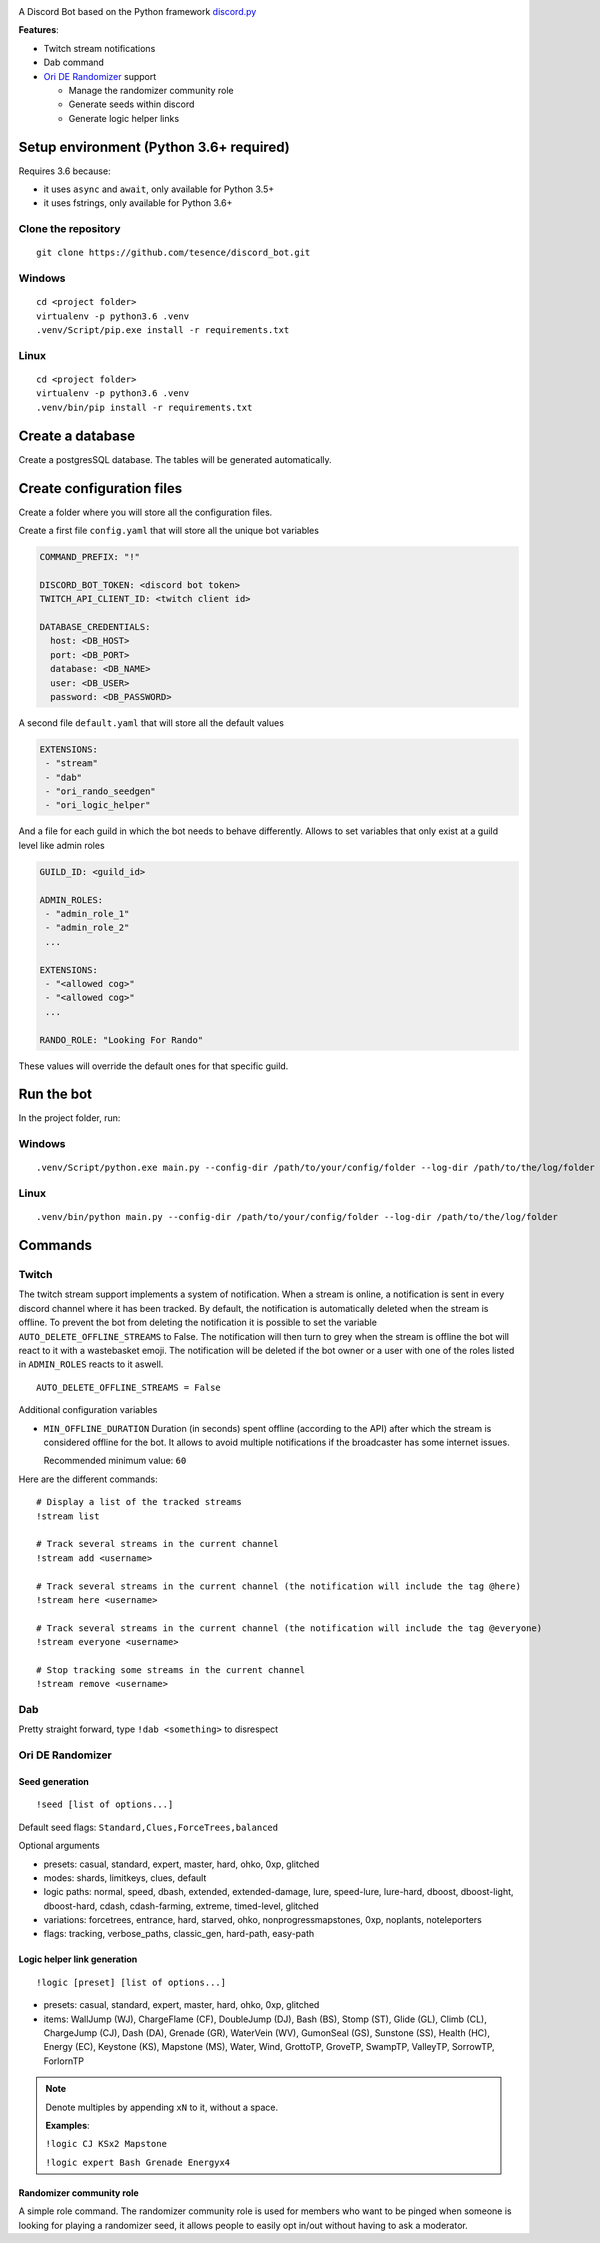 |logo|

|Python| |Codacy Badge| |Maintainability|

A Discord Bot based on the Python framework
`discord.py <https://github.com/Rapptz/discord.py>`__

**Features**:

-  Twitch stream notifications
-  Dab command
-  `Ori DE Randomizer <https://github.com/sigmasin/OriDERandomizer>`__ support

   -  Manage the randomizer community role
   -  Generate seeds within discord
   -  Generate logic helper links

Setup environment (Python 3.6+ required)
========================================

Requires 3.6 because:

-  it uses ``async`` and ``await``, only available for Python 3.5+
-  it uses fstrings, only available for Python 3.6+

Clone the repository
--------------------

::

   git clone https://github.com/tesence/discord_bot.git

Windows
-------

::

   cd <project folder>
   virtualenv -p python3.6 .venv
   .venv/Script/pip.exe install -r requirements.txt

Linux
-----

::

   cd <project folder>
   virtualenv -p python3.6 .venv
   .venv/bin/pip install -r requirements.txt

Create a database
=================

Create a postgresSQL database. The tables will be generated
automatically.

Create configuration files
==========================

Create a folder where you will store all the configuration files.

Create a first file ``config.yaml`` that will store all the unique bot
variables

.. code:: yaml

   COMMAND_PREFIX: "!"

   DISCORD_BOT_TOKEN: <discord bot token>
   TWITCH_API_CLIENT_ID: <twitch client id>

   DATABASE_CREDENTIALS:
     host: <DB_HOST>
     port: <DB_PORT>
     database: <DB_NAME>
     user: <DB_USER>
     password: <DB_PASSWORD>

A second file ``default.yaml`` that will store all the default values

.. code:: yaml

   EXTENSIONS:
    - "stream"
    - "dab"
    - "ori_rando_seedgen"
    - "ori_logic_helper"

And a file for each guild in which the bot needs to behave differently.
Allows to set variables that only exist at a guild level like admin
roles

.. code:: yaml

   GUILD_ID: <guild_id>

   ADMIN_ROLES:
    - "admin_role_1"
    - "admin_role_2"
    ...

   EXTENSIONS:
    - "<allowed cog>"
    - "<allowed cog>"
    ...

   RANDO_ROLE: "Looking For Rando"

These values will override the default ones for that specific guild.

Run the bot
===========

In the project folder, run:

.. _windows-1:

Windows
-------

::

   .venv/Script/python.exe main.py --config-dir /path/to/your/config/folder --log-dir /path/to/the/log/folder

.. _linux-1:

Linux
-----

::

   .venv/bin/python main.py --config-dir /path/to/your/config/folder --log-dir /path/to/the/log/folder

Commands
========

Twitch
------

The twitch stream support implements a system of notification. When a
stream is online, a notification is sent in every discord channel where
it has been tracked. By default, the notification is automatically
deleted when the stream is offline. To prevent the bot from deleting the
notification it is possible to set the variable
``AUTO_DELETE_OFFLINE_STREAMS`` to False. The notification will then
turn to grey when the stream is offline the bot will react to it with a
wastebasket emoji. The notification will be deleted if the bot owner or
a user with one of the roles listed in ``ADMIN_ROLES`` reacts to it
aswell.

::

   AUTO_DELETE_OFFLINE_STREAMS = False

Additional configuration variables

-  ``MIN_OFFLINE_DURATION`` Duration (in seconds) spent offline
   (according to the API) after which the stream is considered offline for
   the bot. It allows to avoid multiple notifications if the broadcaster
   has some internet issues.

   Recommended minimum value: ``60``

Here are the different commands:

::

   # Display a list of the tracked streams
   !stream list

   # Track several streams in the current channel
   !stream add <username>

   # Track several streams in the current channel (the notification will include the tag @here)
   !stream here <username>

   # Track several streams in the current channel (the notification will include the tag @everyone)
   !stream everyone <username>

   # Stop tracking some streams in the current channel
   !stream remove <username>

Dab
---

Pretty straight forward, type ``!dab <something>`` to disrespect

Ori DE Randomizer
-----------------

Seed generation
~~~~~~~~~~~~~~~

::

   !seed [list of options...]

Default seed flags: ``Standard,Clues,ForceTrees,balanced``

Optional arguments

-  presets: casual, standard, expert, master, hard, ohko, 0xp, glitched
-  modes: shards, limitkeys, clues, default
-  logic paths: normal, speed, dbash, extended, extended-damage, lure,
   speed-lure, lure-hard, dboost, dboost-light, dboost-hard, cdash,
   cdash-farming, extreme, timed-level, glitched
-  variations: forcetrees, entrance, hard, starved, ohko,
   nonprogressmapstones, 0xp, noplants, noteleporters
-  flags: tracking, verbose_paths, classic_gen, hard-path, easy-path

|seedgen|

Logic helper link generation
~~~~~~~~~~~~~~~~~~~~~~~~~~~~

::

   !logic [preset] [list of options...]

-  presets: casual, standard, expert, master, hard, ohko, 0xp, glitched
-  items: WallJump (WJ), ChargeFlame (CF), DoubleJump (DJ), Bash (BS),
   Stomp (ST), Glide (GL), Climb (CL), ChargeJump (CJ), Dash (DA),
   Grenade (GR), WaterVein (WV), GumonSeal (GS), Sunstone (SS), Health
   (HC), Energy (EC), Keystone (KS), Mapstone (MS), Water, Wind,
   GrottoTP, GroveTP, SwampTP, ValleyTP, SorrowTP, ForlornTP

.. note::

   Denote multiples by appending ``xN`` to it, without a space.

   **Examples**:

   ``!logic CJ KSx2 Mapstone``

   ``!logic expert Bash Grenade Energyx4``

Randomizer community role
~~~~~~~~~~~~~~~~~~~~~~~~~

A simple role command. The randomizer community role is used for members
who want to be pinged when someone is looking for playing a randomizer
seed, it allows people to easily opt in/out without having to ask a
moderator.

.. |logo| image:: img/logo.png?raw=true
   :class: align-center
.. |Python| image:: https://img.shields.io/badge/Python-3.6%2B-blue.svg
   :target: https://www.python.org/
.. |Codacy Badge| image:: https://api.codacy.com/project/badge/Grade/902886185fd2476dadab0cb1a4c4f3a9
   :target: https://app.codacy.com/app/tesence/discord_bot?utm_source=github.com&utm_medium=referral&utm_content=tesence/discord_bot&utm_campaign=Badge_Grade_Dashboard
.. |Maintainability| image:: https://api.codeclimate.com/v1/badges/e5874485dd3795f5e940/maintainability
   :target: https://codeclimate.com/github/tesence/discord_bot/maintainability
.. |seedgen| image:: img/seedgen.png?raw=True
   :class: align-center

